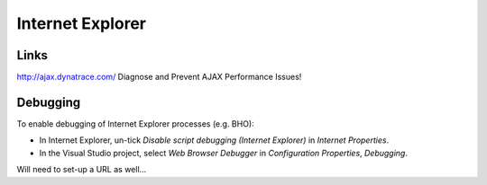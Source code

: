Internet Explorer
*****************

Links
=====

http://ajax.dynatrace.com/
Diagnose and Prevent AJAX Performance Issues!

Debugging
=========

To enable debugging of Internet Explorer processes (e.g. BHO):

- In Internet Explorer, un-tick *Disable script debugging (Internet Explorer)*
  in *Internet Properties*.
- In the Visual Studio project, select *Web Browser Debugger* in
  *Configuration Properties*, *Debugging*.

Will need to set-up a URL as well...


